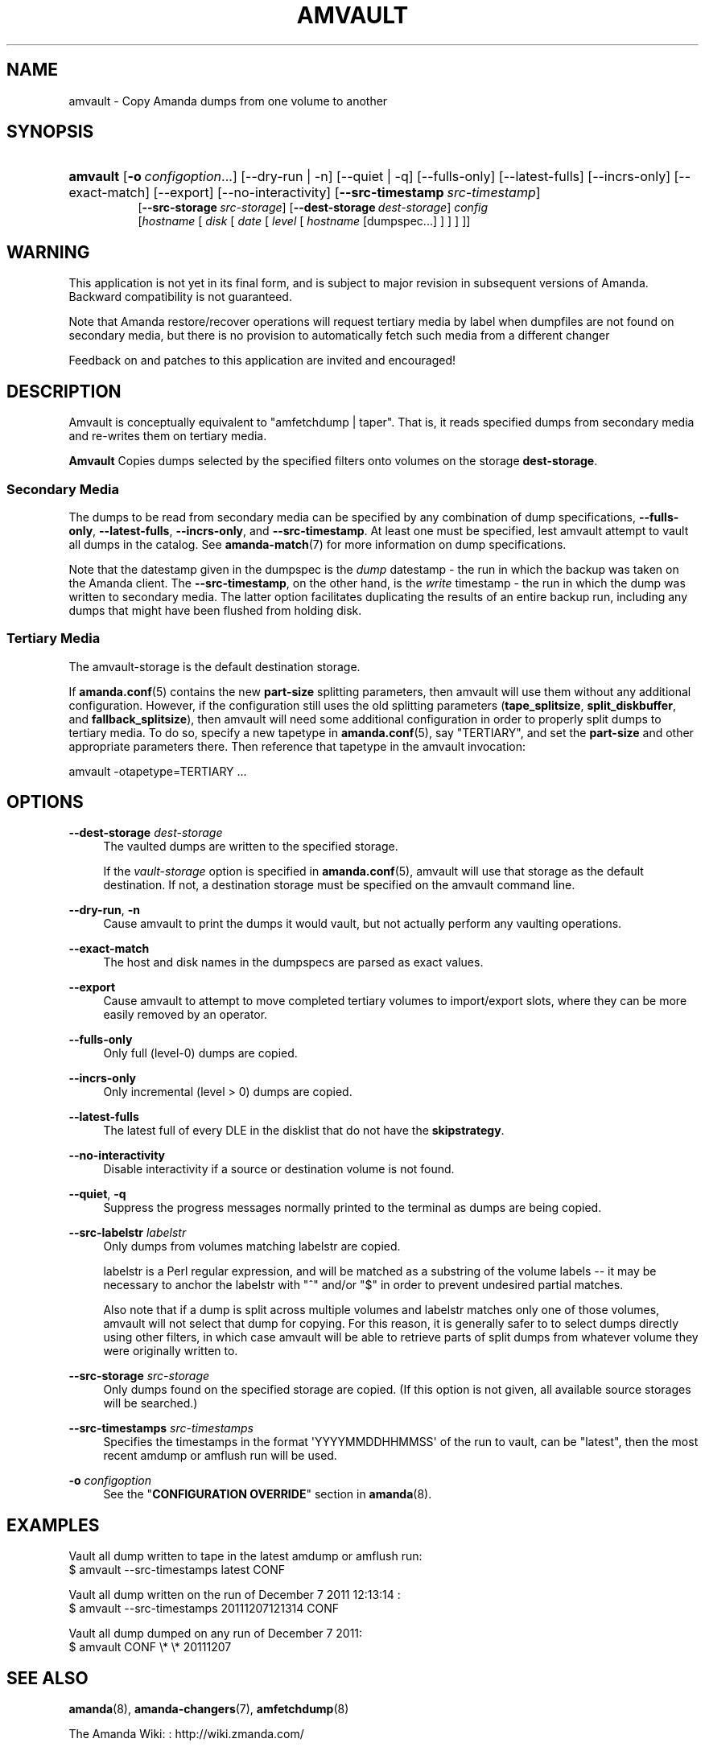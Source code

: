 '\" t
.\"     Title: amvault
.\"    Author: Dustin J. Mitchell <dustin@zmanda.com>
.\" Generator: DocBook XSL Stylesheets v1.78.1 <http://docbook.sf.net/>
.\"      Date: 12/01/2017
.\"    Manual: System Administration Commands
.\"    Source: Amanda 3.5.1
.\"  Language: English
.\"
.TH "AMVAULT" "8" "12/01/2017" "Amanda 3\&.5\&.1" "System Administration Commands"
.\" -----------------------------------------------------------------
.\" * Define some portability stuff
.\" -----------------------------------------------------------------
.\" ~~~~~~~~~~~~~~~~~~~~~~~~~~~~~~~~~~~~~~~~~~~~~~~~~~~~~~~~~~~~~~~~~
.\" http://bugs.debian.org/507673
.\" http://lists.gnu.org/archive/html/groff/2009-02/msg00013.html
.\" ~~~~~~~~~~~~~~~~~~~~~~~~~~~~~~~~~~~~~~~~~~~~~~~~~~~~~~~~~~~~~~~~~
.ie \n(.g .ds Aq \(aq
.el       .ds Aq '
.\" -----------------------------------------------------------------
.\" * set default formatting
.\" -----------------------------------------------------------------
.\" disable hyphenation
.nh
.\" disable justification (adjust text to left margin only)
.ad l
.\" -----------------------------------------------------------------
.\" * MAIN CONTENT STARTS HERE *
.\" -----------------------------------------------------------------
.SH "NAME"
amvault \- Copy Amanda dumps from one volume to another
.SH "SYNOPSIS"
.HP \w'\fBamvault\fR\ 'u
\fBamvault\fR [\fB\-o\fR\ \fIconfigoption\fR...] [\-\-dry\-run | \-n] [\-\-quiet | \-q] [\-\-fulls\-only] [\-\-latest\-fulls] [\-\-incrs\-only] [\-\-exact\-match] [\-\-export] [\-\-no\-interactivity] [\fB\-\-src\-timestamp\fR\ \fIsrc\-timestamp\fR]
.br
[\fB\-\-src\-storage\fR\ \fIsrc\-storage\fR] [\fB\-\-dest\-storage\fR\ \fIdest\-storage\fR] \fIconfig\fR [\fIhostname\fR\ [\ \fIdisk\fR\ [\ \fIdate\fR\ [\ \fIlevel\fR\ [\ \fIhostname\fR\ [dumpspec\&.\&.\&.]\ ]\ ]\ ]\ ]]
.SH "WARNING"
.PP
This application is not yet in its final form, and is subject to major revision in subsequent versions of Amanda\&. Backward compatibility is not guaranteed\&.
.PP
Note that Amanda restore/recover operations will request tertiary media by label when dumpfiles are not found on secondary media, but there is no provision to automatically fetch such media from a different changer
.PP
Feedback on and patches to this application are invited and encouraged!
.SH "DESCRIPTION"
.PP
Amvault is conceptually equivalent to "amfetchdump | taper"\&. That is, it reads specified dumps from secondary media and re\-writes them on tertiary media\&.
.PP
\fBAmvault\fR
Copies dumps selected by the specified filters onto volumes on the storage
\fBdest\-storage\fR\&.
.SS "Secondary Media"
.PP
The dumps to be read from secondary media can be specified by any combination of dump specifications,
\fB\-\-fulls\-only\fR,
\fB\-\-latest\-fulls\fR,
\fB\-\-incrs\-only\fR, and
\fB\-\-src\-timestamp\fR\&. At least one must be specified, lest amvault attempt to vault all dumps in the catalog\&. See
\fBamanda-match\fR(7)
for more information on dump specifications\&.
.PP
Note that the datestamp given in the dumpspec is the
\fIdump\fR
datestamp \- the run in which the backup was taken on the Amanda client\&. The
\fB\-\-src\-timestamp\fR, on the other hand, is the
\fIwrite\fR
timestamp \- the run in which the dump was written to secondary media\&. The latter option facilitates duplicating the results of an entire backup run, including any dumps that might have been flushed from holding disk\&.
.SS "Tertiary Media"
.PP
The amvault\-storage is the default destination storage\&.
.PP
If
\fBamanda.conf\fR(5)
contains the new
\fBpart\-size\fR
splitting parameters, then amvault will use them without any additional configuration\&. However, if the configuration still uses the old splitting parameters (\fBtape_splitsize\fR,
\fBsplit_diskbuffer\fR, and
\fBfallback_splitsize\fR), then amvault will need some additional configuration in order to properly split dumps to tertiary media\&. To do so, specify a new tapetype in
\fBamanda.conf\fR(5), say "TERTIARY", and set the
\fBpart\-size\fR
and other appropriate parameters there\&. Then reference that tapetype in the amvault invocation:
.sp
.nf
    amvault \-otapetype=TERTIARY \&.\&.\&.
.fi
.SH "OPTIONS"
.PP
\fB\-\-dest\-storage\fR \fIdest\-storage\fR
.RS 4
The vaulted dumps are written to the specified storage\&.
.sp
If the
\fIvault\-storage\fR
option is specified in
\fBamanda.conf\fR(5), amvault will use that storage as the default destination\&. If not, a destination storage must be specified on the amvault command line\&.
.RE
.PP
\fB\-\-dry\-run\fR, \fB\-n\fR
.RS 4
Cause amvault to print the dumps it would vault, but not actually perform any vaulting operations\&.
.RE
.PP
\fB\-\-exact\-match\fR
.RS 4
The host and disk names in the dumpspecs are parsed as exact values\&.
.RE
.PP
\fB\-\-export\fR
.RS 4
Cause amvault to attempt to move completed tertiary volumes to import/export slots, where they can be more easily removed by an operator\&.
.RE
.PP
\fB\-\-fulls\-only\fR
.RS 4
Only full (level\-0) dumps are copied\&.
.RE
.PP
\fB\-\-incrs\-only\fR
.RS 4
Only incremental (level > 0) dumps are copied\&.
.RE
.PP
\fB\-\-latest\-fulls\fR
.RS 4
The latest full of every DLE in the disklist that do not have the
\fBskip\fR\fBstrategy\fR\&.
.RE
.PP
\fB\-\-no\-interactivity\fR
.RS 4
Disable interactivity if a source or destination volume is not found\&.
.RE
.PP
\fB\-\-quiet\fR, \fB\-q\fR
.RS 4
Suppress the progress messages normally printed to the terminal as dumps are being copied\&.
.RE
.PP
\fB\-\-src\-labelstr\fR \fIlabelstr\fR
.RS 4
Only dumps from volumes matching labelstr are copied\&.
.sp
labelstr is a Perl regular expression, and will be matched as a substring of the volume labels \-\- it may be necessary to anchor the labelstr with "^" and/or "$" in order to prevent undesired partial matches\&.
.sp
Also note that if a dump is split across multiple volumes and labelstr matches only one of those volumes, amvault will not select that dump for copying\&. For this reason, it is generally safer to to select dumps directly using other filters, in which case amvault will be able to retrieve parts of split dumps from whatever volume they were originally written to\&.
.RE
.PP
\fB\-\-src\-storage\fR \fIsrc\-storage\fR
.RS 4
Only dumps found on the specified storage are copied\&. (If this option is not given, all available source storages will be searched\&.)
.RE
.PP
\fB\-\-src\-timestamps\fR \fIsrc\-timestamps\fR
.RS 4
Specifies the timestamps in the format \*(AqYYYYMMDDHHMMSS\*(Aq of the run to vault, can be "latest", then the most recent amdump or amflush run will be used\&.
.RE
.PP
\fB\-o\fR \fIconfigoption\fR
.RS 4
See the "\fBCONFIGURATION OVERRIDE\fR" section in
\fBamanda\fR(8)\&.
.RE
.SH "EXAMPLES"
.PP
Vault all dump written to tape in the latest amdump or amflush run:
.nf
$ amvault \-\-src\-timestamps latest CONF
.fi
.PP
Vault all dump written on the run of December 7 2011 12:13:14 :
.nf
$ amvault \-\-src\-timestamps 20111207121314 CONF
.fi
.PP
Vault all dump dumped on any run of December 7 2011:
.nf
$ amvault CONF \e* \e* 20111207
.fi
.SH "SEE ALSO"
.PP
\fBamanda\fR(8),
\fBamanda-changers\fR(7),
\fBamfetchdump\fR(8)
.PP
The Amanda Wiki:
: http://wiki.zmanda.com/
.SH "AUTHOR"
.PP
\fBDustin J\&. Mitchell\fR <\&dustin@zmanda\&.com\&>
.RS 4
Zmanda, Inc\&. (http://www\&.zmanda\&.com)
.RE
